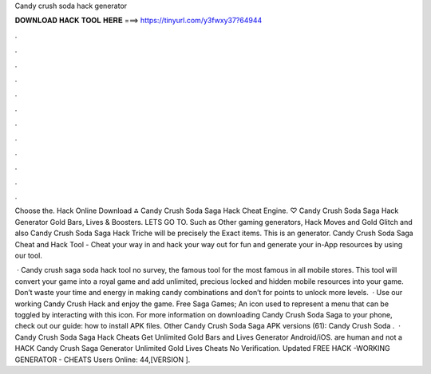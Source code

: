 Candy crush soda hack generator



𝐃𝐎𝐖𝐍𝐋𝐎𝐀𝐃 𝐇𝐀𝐂𝐊 𝐓𝐎𝐎𝐋 𝐇𝐄𝐑𝐄 ===> https://tinyurl.com/y3fwxy37?64944



.



.



.



.



.



.



.



.



.



.



.



.

Choose the. Hack Online Download ⁂ Candy Crush Soda Saga Hack Cheat Engine. ♡ Candy Crush Soda Saga Hack Generator Gold Bars, Lives & Boosters. LETS GO TO. Such as Other gaming generators, Hack Moves and Gold Glitch and also Candy Crush Soda Saga Hack Triche will be precisely the Exact items. This is an generator. Candy Crush Soda Saga Cheat and Hack Tool - Cheat your way in and hack your way out for fun and generate your in-App resources by using our tool.

 · Candy crush saga soda hack tool no survey, the famous tool for the most famous in all mobile stores. This tool will convert your game into a royal game and add unlimited, precious locked and hidden mobile resources into your game. Don’t waste your time and energy in making candy combinations and don’t for points to unlock more levels.  · Use our working Candy Crush Hack and enjoy the game. Free Saga Games; An icon used to represent a menu that can be toggled by interacting with this icon. For more information on downloading Candy Crush Soda Saga to your phone, check out our guide: how to install APK files. Other Candy Crush Soda Saga APK versions (61): Candy Crush Soda .  · Candy Crush Soda Saga Hack Cheats Get Unlimited Gold Bars and Lives Generator Android/iOS. are human and not a  HACK Candy Crush Saga Generator Unlimited Gold Lives Cheats No Verification. Updated FREE HACK -WORKING GENERATOR - CHEATS Users Online: 44,[VERSION ].
